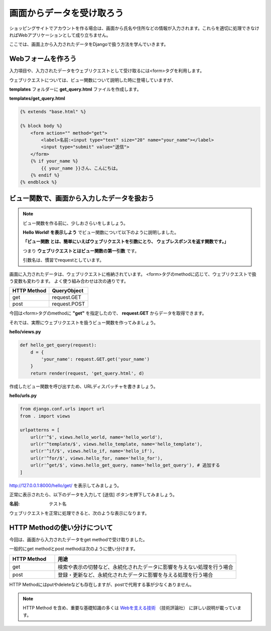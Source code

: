===============================================================================
画面からデータを受け取ろう
===============================================================================

ショッピングサイトでアカウントを作る場合は、画面から氏名や住所などの情報が入力されます。これらを適切に処理できなければWebアプリケーションとして成り立ちません。

ここでは、画面上から入力されたデータをDjangoで扱う方法を学んでいきます。

Webフォームを作ろう
===============================================================================

入力項目や、入力されたデータをウェブリクエストとして受け取るには<form>タグを利用します。

ウェブリクエストについては、ビュー関数について説明した時に登場していますが、

**templates** フォルダーに **get_query.html** ファイルを作成します。

**templates/get_query.html**

.. code-block:: html

    {% extends "base.html" %}

    {% block body %}
        <form action="" method="get">
            <label>名前:<input type="text" size="20" name="your_name"></label>
            <input type="submit" value="送信">
        </form>
        {% if your_name %}
            {{ your_name }}さん、こんにちは。
        {% endif %}
    {% endblock %}

ビュー関数で、画面から入力したデータを扱おう
===============================================================================

.. note::

   ビュー関数を作る前に、少しおさらいをしましょう。

   **Hello World! を表示しよう** でビュー関数について以下のように説明しました。

   **「ビュー関数 とは、簡単にいえばウェブリクエストを引数にとり、 ウェブレスポンスを返す関数です。」**

   つまり **ウェブリクエストとはビュー関数の第一引数** です。

   引数名は、慣習でrequestとしています。

画面に入力されたデータは、ウェブリクエストに格納されています。
<form>タグのmethodに応じて、ウェブリクエストで扱う変数も変わります。
よく使う組み合わせは次の通りです。

.. list-table::
   :header-rows: 1

   * - HTTP Method
     - QueryObject
   * - get
     - request.GET
   * - post
     - request.POST

今回は<form>タグのmethodに **"get"** を指定したので、 **request.GET** からデータを取得できます。

それでは、実際にウェブリクエストを扱うビュー関数を作ってみましょう。

**hello/views.py**

.. code-block:: python

    def hello_get_query(request):
        d = {
            'your_name': request.GET.get('your_name')
        }
        return render(request, 'get_query.html', d)

作成したビュー関数を呼び出すため、URLディスパッチャを書きましょう。

**hello/urls.py**

.. code-block:: python

    from django.conf.urls import url
    from . import views

    urlpatterns = [
        url(r'^$', views.hello_world, name='hello_world'),
        url(r'^template/$', views.hello_template, name='hello_template'),
        url(r'^if/$', views.hello_if, name='hello_if'),
        url(r'^for/$', views.hello_for, name='hello_for'),
        url(r'^get/$', views.hello_get_query, name='hello_get_query'), # 追加する
    ]

http://127.0.0.1:8000/hello/get/ を表示してみましょう。

.. image:: ../../images/tutorial/empty_get_query.png
   :alt: Empty get query

正常に表示されたら、以下のデータを入力して [送信] ボタンを押下してみましょう。

:名前: テスト名

ウェブリクエストを正常に処理できると、次のような表示になります。

.. image:: ../../images/tutorial/get_query.png
   :alt: Get query

HTTP Methodの使い分けについて
===============================================================================

今回は、画面から入力されたデータをget methodで受け取りました。

一般的にget methodとpost methodは次のように使い分けます。

.. list-table::
   :widths: 5 20
   :header-rows: 1

   * - HTTP Method
     - 用途
   * - get
     - 検索や表示の切替など、永続化されたデータに影響を与えない処理を行う場合
   * - post
     - 登録・更新など、永続化されたデータに影響を与える処理を行う場合

HTTP Methodにはputやdeleteなども存在しますが、postで代用する事が少なくありません。

.. note::

   HTTP Method を含め、重要な基礎知識の多くは `Webを支える技術 <http://gihyo.jp/magazine/wdpress/plus/978-4-7741-4204-3>`_ （技術評論社） に詳しい説明が載っています。
